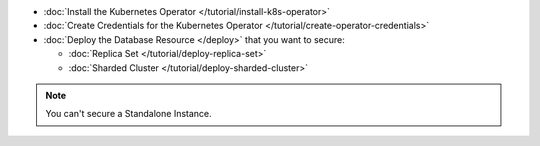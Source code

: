 - :doc:`Install the Kubernetes Operator </tutorial/install-k8s-operator>`
- :doc:`Create Credentials for the Kubernetes Operator </tutorial/create-operator-credentials>`
- :doc:`Deploy the Database Resource </deploy>` that you want to secure:

  - :doc:`Replica Set </tutorial/deploy-replica-set>`
  - :doc:`Sharded Cluster </tutorial/deploy-sharded-cluster>`

.. note:: You can't secure a Standalone Instance.
